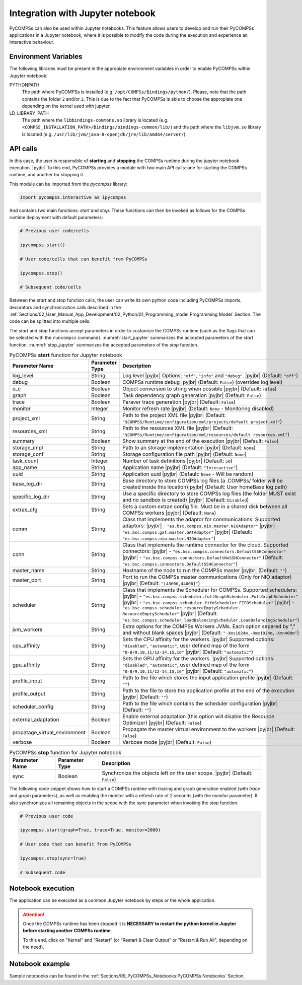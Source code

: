 .. |pyjbr| raw:: html

   <br />

Integration with Jupyter notebook
---------------------------------

PyCOMPSs can also be used within Jupyter notebooks. This feature allows
users to develop and run their PyCOMPSs applications in a Jupyter
notebook, where it is possible to modify the code during the execution
and experience an interactive behaviour.

Environment Variables
~~~~~~~~~~~~~~~~~~~~~

The following libraries must be present in the appropiate environment
variables in order to enable PyCOMPSs within Jupyter notebook:

PYTHONPATH
    The path where PyCOMPSs is installed (e.g. ``/opt/COMPSs/Bindings/python/``).
    Please, note that the path contains the folder ``2`` and/or ``3``. This is
    due to the fact that PyCOMPSs is able to choose the appropiate one depending
    on the kernel used with jupyter.

LD_LIBRARY_PATH
    The path where the ``libbindings-commons.so`` library is located
    (e.g. ``<COMPSS_INSTALLATION_PATH>/Bindings/bindings-common/lib/``)
    and the path where the ``libjvm.so`` library is located (e.g.
    ``/usr/lib/jvm/java-8-openjdk/jre/lib/amd64/server/``).

API calls
~~~~~~~~~

In this case, the user is responsible of **starting** and **stopping** the
COMPSs runtime during the jupyter notebook execution. |pyjbr|
To this end, PyCOMPSs provides a module with two main API calls:
one for starting the COMPSs runtime, and another for stopping it.

This module can be imported from the *pycompss* library:

.. code-block:: python

    import pycompss.interactive as ipycompss

And contains two main functions: *start* and *stop*. These functions can
then be invoked as follows for the COMPSs runtime deployment with
default parameters:

.. code-block:: python

    # Previous user code/cells

    ipycompss.start()

    # User code/cells that can benefit from PyCOMPSs

    ipycompss.stop()

    # Subsequent code/cells

Between the *start* and *stop* function calls, the user can write its
own python code including PyCOMPSs imports, decorators and
synchronization calls described in the
:ref:`Sections/02_User_Manual_App_Development/02_Python/01_Programming_model:Programming Model` Section.
The code can be splitted into multiple cells.

The *start* and *stop* functions accept parameters in order to customize
the COMPSs runtime (such as the flags that can be selected with the
``runcompss`` command). :numref:`start_jupyter` summarizes
the accepted parameters of the *start* function. :numref:`stop_jupyter`
summarizes the accepted parameters of
the *stop* function.


.. table:: PyCOMPSs **start** function for Jupyter notebook
    :name: start_jupyter
    :widths: auto

    +-----------------------------------+----------------+---------------------------------------------------------------------------------------------------------------------------------------------------------------------------------------------------------------------------------------------------------------------------------------------------------------------------------------------------------------------------------------------------------------+
    | Parameter Name                    | Parameter Type | Description                                                                                                                                                                                                                                                                                                                                                                                                   |
    +===================================+================+===============================================================================================================================================================================================================================================================================================================================================================================================================+
    | log_level                         | String         | Log level |pyjbr| Options: ``"off"``, ``"info"`` and ``"debug"``. |pyjbr| (Default: ``"off"``)                                                                                                                                                                                                                                                                                                                |
    +-----------------------------------+----------------+---------------------------------------------------------------------------------------------------------------------------------------------------------------------------------------------------------------------------------------------------------------------------------------------------------------------------------------------------------------------------------------------------------------+
    | debug                             | Boolean        | COMPSs runtime debug |pyjbr| (Default: ``False``) (overrides log level)                                                                                                                                                                                                                                                                                                                                       |
    +-----------------------------------+----------------+---------------------------------------------------------------------------------------------------------------------------------------------------------------------------------------------------------------------------------------------------------------------------------------------------------------------------------------------------------------------------------------------------------------+
    | o_c                               | Boolean        | Object conversion to string when possible |pyjbr| (Default: ``False``)                                                                                                                                                                                                                                                                                                                                        |
    +-----------------------------------+----------------+---------------------------------------------------------------------------------------------------------------------------------------------------------------------------------------------------------------------------------------------------------------------------------------------------------------------------------------------------------------------------------------------------------------+
    | graph                             | Boolean        | Task dependency graph generation |pyjbr| (Default: ``False``)                                                                                                                                                                                                                                                                                                                                                 |
    +-----------------------------------+----------------+---------------------------------------------------------------------------------------------------------------------------------------------------------------------------------------------------------------------------------------------------------------------------------------------------------------------------------------------------------------------------------------------------------------+
    | trace                             | Boolean        | Paraver trace generation |pyjbr| (Default: ``False``)                                                                                                                                                                                                                                                                                                                                                         |
    +-----------------------------------+----------------+---------------------------------------------------------------------------------------------------------------------------------------------------------------------------------------------------------------------------------------------------------------------------------------------------------------------------------------------------------------------------------------------------------------+
    | monitor                           | Integer        | Monitor refresh rate |pyjbr| (Default: ``None`` - Monitoring disabled)                                                                                                                                                                                                                                                                                                                                        |
    +-----------------------------------+----------------+---------------------------------------------------------------------------------------------------------------------------------------------------------------------------------------------------------------------------------------------------------------------------------------------------------------------------------------------------------------------------------------------------------------+
    | project_xml                       | String         | Path to the project XML file |pyjbr| (Default: ``"$COMPSS/Runtime/configuration/xml/projects/default project.xml"``)                                                                                                                                                                                                                                                                                          |
    +-----------------------------------+----------------+---------------------------------------------------------------------------------------------------------------------------------------------------------------------------------------------------------------------------------------------------------------------------------------------------------------------------------------------------------------------------------------------------------------+
    | resources_xml                     | String         | Path to the resources XML file |pyjbr| (Default: ``"$COMPSs/Runtime/configuration/xml/resources/default resources.xml"``)                                                                                                                                                                                                                                                                                     |
    +-----------------------------------+----------------+---------------------------------------------------------------------------------------------------------------------------------------------------------------------------------------------------------------------------------------------------------------------------------------------------------------------------------------------------------------------------------------------------------------+
    | summary                           | Boolean        | Show summary at the end of the execution |pyjbr| (Default: ``False``)                                                                                                                                                                                                                                                                                                                                         |
    +-----------------------------------+----------------+---------------------------------------------------------------------------------------------------------------------------------------------------------------------------------------------------------------------------------------------------------------------------------------------------------------------------------------------------------------------------------------------------------------+
    | storage_impl                      | String         | Path to an storage implementation |pyjbr| (Default: ``None``)                                                                                                                                                                                                                                                                                                                                                 |
    +-----------------------------------+----------------+---------------------------------------------------------------------------------------------------------------------------------------------------------------------------------------------------------------------------------------------------------------------------------------------------------------------------------------------------------------------------------------------------------------+
    | storage_conf                      | String         | Storage configuration file path |pyjbr| (Default: ``None``)                                                                                                                                                                                                                                                                                                                                                   |
    +-----------------------------------+----------------+---------------------------------------------------------------------------------------------------------------------------------------------------------------------------------------------------------------------------------------------------------------------------------------------------------------------------------------------------------------------------------------------------------------+
    | task_count                        | Integer        | Number of task definitions |pyjbr| (Default: ``50``)                                                                                                                                                                                                                                                                                                                                                          |
    +-----------------------------------+----------------+---------------------------------------------------------------------------------------------------------------------------------------------------------------------------------------------------------------------------------------------------------------------------------------------------------------------------------------------------------------------------------------------------------------+
    | app_name                          | String         | Application name |pyjbr| (Default: ``"Interactive"``)                                                                                                                                                                                                                                                                                                                                                         |
    +-----------------------------------+----------------+---------------------------------------------------------------------------------------------------------------------------------------------------------------------------------------------------------------------------------------------------------------------------------------------------------------------------------------------------------------------------------------------------------------+
    | uuid                              | String         | Application uuid |pyjbr| (Default: ``None`` - Will be random)                                                                                                                                                                                                                                                                                                                                                 |
    +-----------------------------------+----------------+---------------------------------------------------------------------------------------------------------------------------------------------------------------------------------------------------------------------------------------------------------------------------------------------------------------------------------------------------------------------------------------------------------------+
    | base_log_dir                      | String         | Base directory to store COMPSs log files (a .COMPSs/ folder will be created inside this location)|pyjbr| (Default: User homeBase log path)                                                                                                                                                                                                                                                                    |
    +-----------------------------------+----------------+---------------------------------------------------------------------------------------------------------------------------------------------------------------------------------------------------------------------------------------------------------------------------------------------------------------------------------------------------------------------------------------------------------------+
    | specific_log_dir                  | String         | Use a specific directory to store COMPSs log files (the folder MUST exist and no sandbox is created) |pyjbr| (Default: ``Disabled``)                                                                                                                                                                                                                                                                          |
    +-----------------------------------+----------------+---------------------------------------------------------------------------------------------------------------------------------------------------------------------------------------------------------------------------------------------------------------------------------------------------------------------------------------------------------------------------------------------------------------+
    | extrae_cfg                        | String         | Sets a custom extrae config file. Must be in a shared disk between all COMPSs workers |pyjbr| (Default: ``None``)                                                                                                                                                                                                                                                                                             |
    +-----------------------------------+----------------+---------------------------------------------------------------------------------------------------------------------------------------------------------------------------------------------------------------------------------------------------------------------------------------------------------------------------------------------------------------------------------------------------------------+
    | comm                              | String         | Class that implements the adaptor for communications. Supported adaptors: |pyjbr| - ``"es.bsc.compss.nio.master.NIOAdaptor"`` |pyjbr| - ``"es.bsc.compss.gat.master.GATAdaptor"`` |pyjbr| (Default: ``"es.bsc.compss.nio.master.NIOAdaptor"``)                                                                                                                                                                |
    +-----------------------------------+----------------+---------------------------------------------------------------------------------------------------------------------------------------------------------------------------------------------------------------------------------------------------------------------------------------------------------------------------------------------------------------------------------------------------------------+
    | conn                              | String         | Class that implements the runtime connector for the cloud. Supported connectors: |pyjbr| - ``"es.bsc.compss.connectors.DefaultSSHConnector"`` |pyjbr| - ``"es.bsc.compss.connectors.DefaultNoSSHConnector"`` (Default: ``"es.bsc.compss.connectors.DefaultSSHConnector"``)                                                                                                                                    |
    +-----------------------------------+----------------+---------------------------------------------------------------------------------------------------------------------------------------------------------------------------------------------------------------------------------------------------------------------------------------------------------------------------------------------------------------------------------------------------------------+
    | master_name                       | String         | Hostname of the node to run the COMPSs master |pyjbr| (Default: ``""``)                                                                                                                                                                                                                                                                                                                                       |
    +-----------------------------------+----------------+---------------------------------------------------------------------------------------------------------------------------------------------------------------------------------------------------------------------------------------------------------------------------------------------------------------------------------------------------------------------------------------------------------------+
    | master_port                       | String         | Port to run the COMPSs master communications (Only for NIO adaptor) |pyjbr| (Default: ``"[43000,44000]"``)                                                                                                                                                                                                                                                                                                    |
    +-----------------------------------+----------------+---------------------------------------------------------------------------------------------------------------------------------------------------------------------------------------------------------------------------------------------------------------------------------------------------------------------------------------------------------------------------------------------------------------+
    | scheduler                         | String         | Class that implements the Scheduler for COMPSs. Supported schedulers: |pyjbr| - ``"es.bsc.compss.scheduler.fullGraphScheduler.FullGraphScheduler"`` |pyjbr| - ``"es.bsc.compss.scheduler.fifoScheduler.FIFOScheduler"`` |pyjbr| - ``"es.bsc.compss.scheduler.resourceEmptyScheduler. ResourceEmptyScheduler"`` |pyjbr| (Default: ``"es.bsc.compss.scheduler.loadBalancingScheduler.LoadBalancingScheduler"``) |
    +-----------------------------------+----------------+---------------------------------------------------------------------------------------------------------------------------------------------------------------------------------------------------------------------------------------------------------------------------------------------------------------------------------------------------------------------------------------------------------------+
    | jvm_workers                       | String         | Extra options for the COMPSs Workers JVMs. Each option separed by "," and without blank spaces |pyjbr| (Default: ``"-Xms1024m,-Xmx1024m,-Xmn400m"``)                                                                                                                                                                                                                                                          |
    +-----------------------------------+----------------+---------------------------------------------------------------------------------------------------------------------------------------------------------------------------------------------------------------------------------------------------------------------------------------------------------------------------------------------------------------------------------------------------------------+
    | cpu_affinity                      | String         | Sets the CPU affinity for the workers. |pyjbr| Supported options: ``"disabled"``, ``"automatic"``, user defined map of the form ``"0-8/9,10,11/12-14,15,16"`` |pyjbr| (Default: ``"automatic"``)                                                                                                                                                                                                              |
    +-----------------------------------+----------------+---------------------------------------------------------------------------------------------------------------------------------------------------------------------------------------------------------------------------------------------------------------------------------------------------------------------------------------------------------------------------------------------------------------+
    | gpu_affinity                      | String         | Sets the GPU affinity for the workers. |pyjbr| Supported options: ``"disabled"``, ``"automatic"``, user defined map of the form ``"0-8/9,10,11/12-14,15,16"`` |pyjbr| (Default: ``"automatic"``)                                                                                                                                                                                                              |
    +-----------------------------------+----------------+---------------------------------------------------------------------------------------------------------------------------------------------------------------------------------------------------------------------------------------------------------------------------------------------------------------------------------------------------------------------------------------------------------------+
    | profile_input                     | String         | Path to the file which stores the input application profile |pyjbr| (Default: ``""``)                                                                                                                                                                                                                                                                                                                         |
    +-----------------------------------+----------------+---------------------------------------------------------------------------------------------------------------------------------------------------------------------------------------------------------------------------------------------------------------------------------------------------------------------------------------------------------------------------------------------------------------+
    | profile_output                    | String         | Path to the file to store the application profile at the end of the execution |pyjbr| (Default: ``""``)                                                                                                                                                                                                                                                                                                       |
    +-----------------------------------+----------------+---------------------------------------------------------------------------------------------------------------------------------------------------------------------------------------------------------------------------------------------------------------------------------------------------------------------------------------------------------------------------------------------------------------+
    | scheduler_config                  | String         | Path to the file which contains the scheduler configuration |pyjbr| (Default: ``""``)                                                                                                                                                                                                                                                                                                                         |
    +-----------------------------------+----------------+---------------------------------------------------------------------------------------------------------------------------------------------------------------------------------------------------------------------------------------------------------------------------------------------------------------------------------------------------------------------------------------------------------------+
    | external_adaptation               | Boolean        | Enable external adaptation (this option will disable the Resource Optimizer) |pyjbr| (Default: ``False``)                                                                                                                                                                                                                                                                                                     |
    +-----------------------------------+----------------+---------------------------------------------------------------------------------------------------------------------------------------------------------------------------------------------------------------------------------------------------------------------------------------------------------------------------------------------------------------------------------------------------------------+
    | propatage_virtual_environment     | Boolean        | Propagate the master virtual environment to the workers |pyjbr| (Default: ``False``)                                                                                                                                                                                                                                                                                                                          |
    +-----------------------------------+----------------+---------------------------------------------------------------------------------------------------------------------------------------------------------------------------------------------------------------------------------------------------------------------------------------------------------------------------------------------------------------------------------------------------------------+
    | verbose                           | Boolean        | Verbose mode |pyjbr| (Default: ``False``)                                                                                                                                                                                                                                                                                                                                                                     |
    +-----------------------------------+----------------+---------------------------------------------------------------------------------------------------------------------------------------------------------------------------------------------------------------------------------------------------------------------------------------------------------------------------------------------------------------------------------------------------------------+


.. table:: PyCOMPSs **stop** function for Jupyter notebook
    :name: stop_jupyter
    :widths: auto

    +----------------+----------------+---------------------------------------------------------------------------------+
    | Parameter Name | Parameter Type | Description                                                                     |
    +================+================+=================================================================================+
    | sync           | Boolean        |  Synchronize the objects left on the user scope. |pyjbr| (Default: ``False``)   |
    +----------------+----------------+---------------------------------------------------------------------------------+


The following code snippet shows how to start a COMPSs runtime with
tracing and graph generation enabled (with *trace* and *graph*
parameters), as well as enabling the monitor with a refresh rate of 2
seconds (with the *monitor* parameter). It also synchronizes all
remaining objects in the scope with the *sync* parameter when invoking
the *stop* function.

.. code-block:: python

    # Previous user code

    ipycompss.start(graph=True, trace=True, monitor=2000)

    # User code that can benefit from PyCOMPSs

    ipycompss.stop(sync=True)

    # Subsequent code

Notebook execution
~~~~~~~~~~~~~~~~~~

The application can be executed as a common Jupyter notebook by steps or
the whole application.

.. ATTENTION::

   Once the COMPSs runtime has been stopped it is **NECESSARY to restart the
   python kernel in Jupyter before starting another COMPSs runtime**.

   To this end, click on "Kernel" and "Restart" (or "Restart & Clear Output"
   or "Restart & Run All", depending on the need).


Notebook example
~~~~~~~~~~~~~~~~

Sample notebooks can be found in the :ref:`Sections/09_PyCOMPSs_Notebooks:PyCOMPSs Notebooks` Section.
